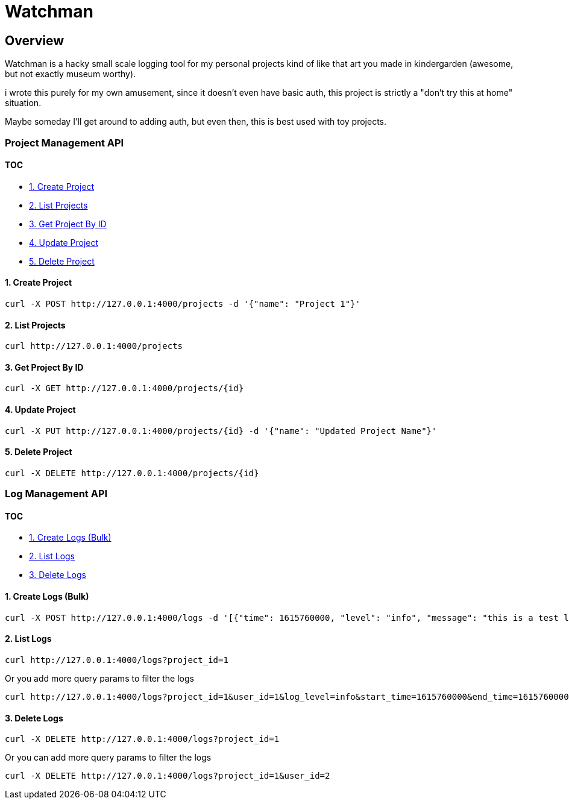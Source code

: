 
= Watchman

== Overview

Watchman is a hacky small scale logging tool for my personal projects kind of like that art you made in kindergarden (awesome, but not exactly museum worthy).

i wrote this purely for my own amusement, since it doesn't even have basic auth, this project is strictly a "don't try this at home" situation.

Maybe someday I'll get around to adding auth, but even then, this is best used with toy projects.

=== Project Management API

==== TOC

* <<1-create-project,1. Create Project>>
* <<2-list-projects,2. List Projects>>
* <<3-get-project-by-id,3. Get Project By ID>>
* <<4-update-project,4. Update Project>>
* <<5-delete-project,5. Delete Project>>

==== 1. Create Project

[source,sh]
----
curl -X POST http://127.0.0.1:4000/projects -d '{"name": "Project 1"}'
----

==== 2. List Projects

[source,sh]
----
curl http://127.0.0.1:4000/projects
----

==== 3. Get Project By ID

[source,sh]
----
curl -X GET http://127.0.0.1:4000/projects/{id}
----

==== 4. Update Project

[source,sh]
----
curl -X PUT http://127.0.0.1:4000/projects/{id} -d '{"name": "Updated Project Name"}'
----

==== 5. Delete Project

[source,sh]
----
curl -X DELETE http://127.0.0.1:4000/projects/{id}
----

=== Log Management API

==== TOC

* <<1-create-logs-bulk,1. Create Logs (Bulk)>>
* <<2-list-logs,2. List Logs>>
* <<3-delete-logs,3. Delete Logs>>

==== 1. Create Logs (Bulk)

[source,sh]
----
curl -X POST http://127.0.0.1:4000/logs -d '[{"time": 1615760000, "level": "info", "message": "this is a test log", "subject": "test", "user_id": "1", "project_id": "1"}]'
----

==== 2. List Logs

[source,sh]
----
curl http://127.0.0.1:4000/logs?project_id=1
----

Or you add more query params to filter the logs

[source,sh]
----
curl http://127.0.0.1:4000/logs?project_id=1&user_id=1&log_level=info&start_time=1615760000&end_time=1615760000
----

==== 3. Delete Logs

[source,sh]
----
curl -X DELETE http://127.0.0.1:4000/logs?project_id=1
----

Or you can add more query params to filter the logs

[source,sh]
----
curl -X DELETE http://127.0.0.1:4000/logs?project_id=1&user_id=2
----
